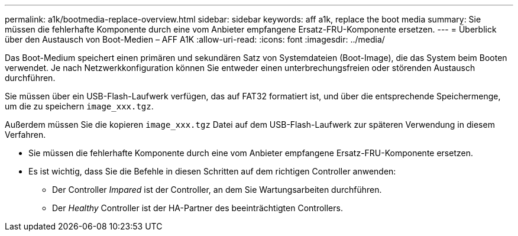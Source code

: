 ---
permalink: a1k/bootmedia-replace-overview.html 
sidebar: sidebar 
keywords: aff a1k, replace the boot media 
summary: Sie müssen die fehlerhafte Komponente durch eine vom Anbieter empfangene Ersatz-FRU-Komponente ersetzen. 
---
= Überblick über den Austausch von Boot-Medien – AFF A1K
:allow-uri-read: 
:icons: font
:imagesdir: ../media/


[role="lead"]
Das Boot-Medium speichert einen primären und sekundären Satz von Systemdateien (Boot-Image), die das System beim Booten verwendet. Je nach Netzwerkkonfiguration können Sie entweder einen unterbrechungsfreien oder störenden Austausch durchführen.

Sie müssen über ein USB-Flash-Laufwerk verfügen, das auf FAT32 formatiert ist, und über die entsprechende Speichermenge, um die zu speichern `image_xxx.tgz`.

Außerdem müssen Sie die kopieren `image_xxx.tgz` Datei auf dem USB-Flash-Laufwerk zur späteren Verwendung in diesem Verfahren.

* Sie müssen die fehlerhafte Komponente durch eine vom Anbieter empfangene Ersatz-FRU-Komponente ersetzen.
* Es ist wichtig, dass Sie die Befehle in diesen Schritten auf dem richtigen Controller anwenden:
+
** Der Controller _Impared_ ist der Controller, an dem Sie Wartungsarbeiten durchführen.
** Der _Healthy_ Controller ist der HA-Partner des beeinträchtigten Controllers.



